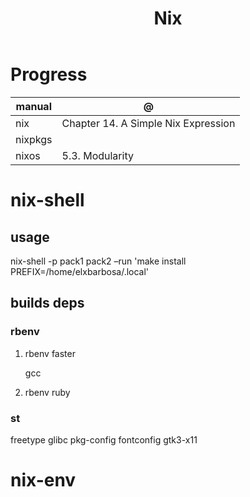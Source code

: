 #+TITLE: Nix

* Progress
| manual  | @                                   |
|---------+-------------------------------------|
| nix     | Chapter 14. A Simple Nix Expression |
| nixpkgs |                                     |
| nixos   | 5.3. Modularity                     |

* nix-shell
** usage
    nix-shell -p pack1 pack2 --run 'make install PREFIX=/home/elxbarbosa/.local'

** builds deps
*** rbenv
**** rbenv faster
      gcc
**** rbenv ruby
*** st
     freetype glibc pkg-config fontconfig gtk3-x11
* nix-env
